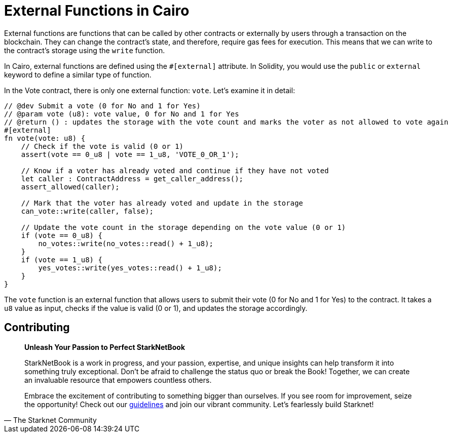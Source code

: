 [id="external"]

= External Functions in Cairo

External functions are functions that can be called by other contracts or externally by users through a transaction on the blockchain. They can change the contract's state, and therefore, require gas fees for execution. This means that we can write to the contract's storage using the `write` function.

In Cairo, external functions are defined using the `#[external]` attribute. In Solidity, you would use the `public` or `external` keyword to define a similar type of function. 

In the Vote contract, there is only one external function: `vote`. Let's examine it in detail:

[source,rust]
----
// @dev Submit a vote (0 for No and 1 for Yes)
// @param vote (u8): vote value, 0 for No and 1 for Yes
// @return () : updates the storage with the vote count and marks the voter as not allowed to vote again
#[external]
fn vote(vote: u8) {
    // Check if the vote is valid (0 or 1)
    assert(vote == 0_u8 | vote == 1_u8, 'VOTE_0_OR_1');

    // Know if a voter has already voted and continue if they have not voted
    let caller : ContractAddress = get_caller_address();
    assert_allowed(caller);

    // Mark that the voter has already voted and update in the storage
    can_vote::write(caller, false);

    // Update the vote count in the storage depending on the vote value (0 or 1)
    if (vote == 0_u8) {
        no_votes::write(no_votes::read() + 1_u8);
    }
    if (vote == 1_u8) {
        yes_votes::write(yes_votes::read() + 1_u8);
    }
}
----

The `vote` function is an external function that allows users to submit their vote (0 for No and 1 for Yes) to the contract. It takes a `u8` value as input, checks if the value is valid (0 or 1), and updates the storage accordingly.

== Contributing

[quote, The Starknet Community]
____
*Unleash Your Passion to Perfect StarkNetBook*

StarkNetBook is a work in progress, and your passion, expertise, and unique insights can help transform it into something truly exceptional. Don't be afraid to challenge the status quo or break the Book! Together, we can create an invaluable resource that empowers countless others.

Embrace the excitement of contributing to something bigger than ourselves. If you see room for improvement, seize the opportunity! Check out our https://github.com/starknet-edu/starknetbook/blob/main/CONTRIBUTING.adoc[guidelines] and join our vibrant community. Let's fearlessly build Starknet! 
____